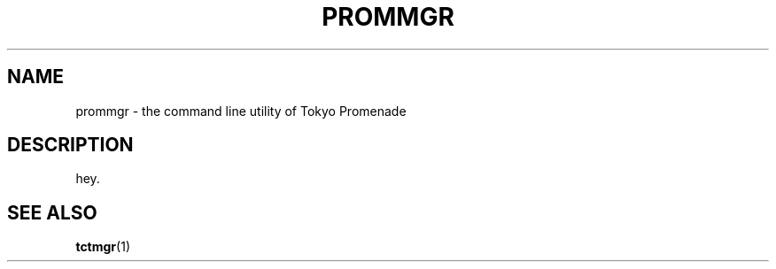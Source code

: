.TH "PROMMGR" 1 "2012-08-19" "Man Page" "Tokyo Tyrant"

.SH NAME
prommgr \- the command line utility of Tokyo Promenade

.SH DESCRIPTION
.PP
hey.

.SH SEE ALSO
.PP
.BR tctmgr (1)
